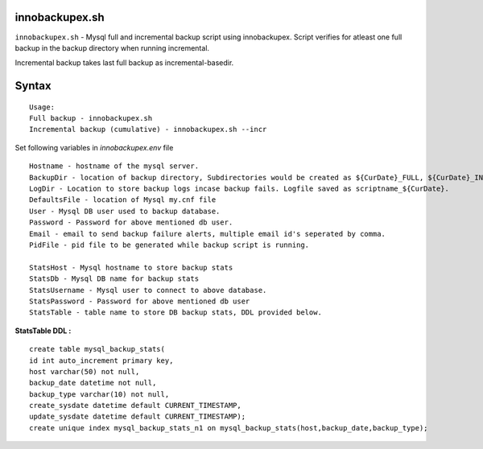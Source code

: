 innobackupex.sh
===============

``innobackupex.sh`` - Mysql full and incremental backup script using innobackupex. Script verifies for atleast one full backup in the backup directory when running incremental. 

Incremental backup takes last full backup as incremental-basedir.

Syntax
======

::

 Usage: 
 Full backup - innobackupex.sh
 Incremental backup (cumulative) - innobackupex.sh --incr

Set following variables in *innobackupex.env* file

::

 Hostname - hostname of the mysql server.
 BackupDir - location of backup directory, Subdirectories would be created as ${CurDate}_FULL, ${CurDate}_INCR for full and incremental backups respectively.
 LogDir - Location to store backup logs incase backup fails. Logfile saved as scriptname_${CurDate}.
 DefaultsFile - location of Mysql my.cnf file
 User - Mysql DB user used to backup database.
 Password - Password for above mentioned db user.
 Email - email to send backup failure alerts, multiple email id's seperated by comma.
 PidFile - pid file to be generated while backup script is running.

 StatsHost - Mysql hostname to store backup stats
 StatsDb - Mysql DB name for backup stats
 StatsUsername - Mysql user to connect to above database.
 StatsPassword - Password for above mentioned db user
 StatsTable - table name to store DB backup stats, DDL provided below.
 
**StatsTable DDL :**

::

 create table mysql_backup_stats(
 id int auto_increment primary key,
 host varchar(50) not null,
 backup_date datetime not null,
 backup_type varchar(10) not null,
 create_sysdate datetime default CURRENT_TIMESTAMP,
 update_sysdate datetime default CURRENT_TIMESTAMP);
 create unique index mysql_backup_stats_n1 on mysql_backup_stats(host,backup_date,backup_type);

